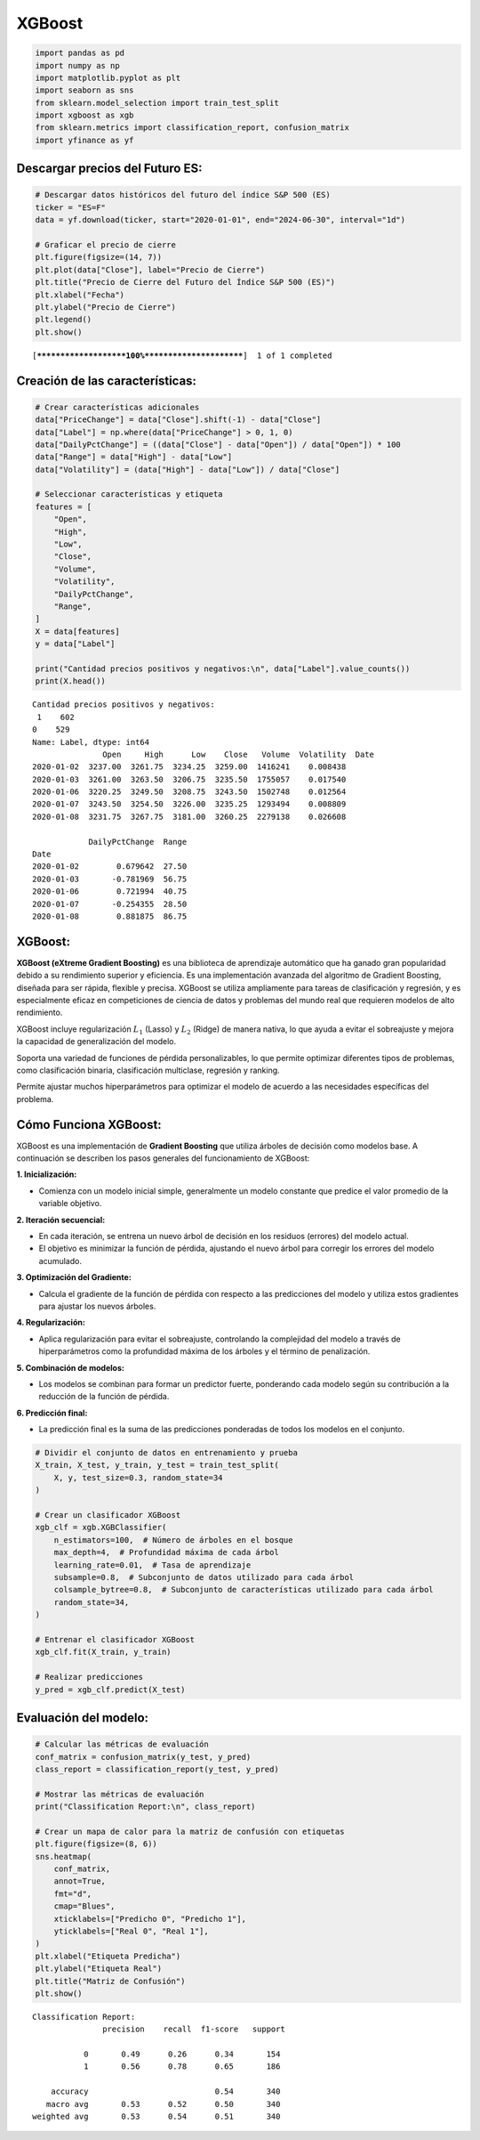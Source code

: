 XGBoost
-------

.. code:: ipython3

    import pandas as pd
    import numpy as np
    import matplotlib.pyplot as plt
    import seaborn as sns
    from sklearn.model_selection import train_test_split
    import xgboost as xgb
    from sklearn.metrics import classification_report, confusion_matrix
    import yfinance as yf

Descargar precios del Futuro ES:
~~~~~~~~~~~~~~~~~~~~~~~~~~~~~~~~

.. code:: ipython3

    # Descargar datos históricos del futuro del índice S&P 500 (ES)
    ticker = "ES=F"
    data = yf.download(ticker, start="2020-01-01", end="2024-06-30", interval="1d")
    
    # Graficar el precio de cierre
    plt.figure(figsize=(14, 7))
    plt.plot(data["Close"], label="Precio de Cierre")
    plt.title("Precio de Cierre del Futuro del Índice S&P 500 (ES)")
    plt.xlabel("Fecha")
    plt.ylabel("Precio de Cierre")
    plt.legend()
    plt.show()


.. parsed-literal::

    [*********************100%***********************]  1 of 1 completed
    


.. image:: output_3_1.png


Creación de las características:
~~~~~~~~~~~~~~~~~~~~~~~~~~~~~~~~

.. code:: ipython3

    # Crear características adicionales
    data["PriceChange"] = data["Close"].shift(-1) - data["Close"]
    data["Label"] = np.where(data["PriceChange"] > 0, 1, 0)
    data["DailyPctChange"] = ((data["Close"] - data["Open"]) / data["Open"]) * 100
    data["Range"] = data["High"] - data["Low"]
    data["Volatility"] = (data["High"] - data["Low"]) / data["Close"]
    
    # Seleccionar características y etiqueta
    features = [
        "Open",
        "High",
        "Low",
        "Close",
        "Volume",
        "Volatility",
        "DailyPctChange",
        "Range",
    ]
    X = data[features]
    y = data["Label"]
    
    print("Cantidad precios positivos y negativos:\n", data["Label"].value_counts())
    print(X.head())


.. parsed-literal::

    Cantidad precios positivos y negativos:
     1    602
    0    529
    Name: Label, dtype: int64
                   Open     High      Low    Close   Volume  Volatility  \
    Date                                                                  
    2020-01-02  3237.00  3261.75  3234.25  3259.00  1416241    0.008438   
    2020-01-03  3261.00  3263.50  3206.75  3235.50  1755057    0.017540   
    2020-01-06  3220.25  3249.50  3208.75  3243.50  1502748    0.012564   
    2020-01-07  3243.50  3254.50  3226.00  3235.25  1293494    0.008809   
    2020-01-08  3231.75  3267.75  3181.00  3260.25  2279138    0.026608   
    
                DailyPctChange  Range  
    Date                               
    2020-01-02        0.679642  27.50  
    2020-01-03       -0.781969  56.75  
    2020-01-06        0.721994  40.75  
    2020-01-07       -0.254355  28.50  
    2020-01-08        0.881875  86.75  
    

XGBoost:
~~~~~~~~

**XGBoost (eXtreme Gradient Boosting)** es una biblioteca de aprendizaje
automático que ha ganado gran popularidad debido a su rendimiento
superior y eficiencia. Es una implementación avanzada del algoritmo de
Gradient Boosting, diseñada para ser rápida, flexible y precisa. XGBoost
se utiliza ampliamente para tareas de clasificación y regresión, y es
especialmente eficaz en competiciones de ciencia de datos y problemas
del mundo real que requieren modelos de alto rendimiento.

XGBoost incluye regularización :math:`𝐿_1` (Lasso) y :math:`𝐿_2` (Ridge)
de manera nativa, lo que ayuda a evitar el sobreajuste y mejora la
capacidad de generalización del modelo.

Soporta una variedad de funciones de pérdida personalizables, lo que
permite optimizar diferentes tipos de problemas, como clasificación
binaria, clasificación multiclase, regresión y ranking.

Permite ajustar muchos hiperparámetros para optimizar el modelo de
acuerdo a las necesidades específicas del problema.

Cómo Funciona XGBoost:
~~~~~~~~~~~~~~~~~~~~~~

XGBoost es una implementación de **Gradient Boosting** que utiliza
árboles de decisión como modelos base. A continuación se describen los
pasos generales del funcionamiento de XGBoost:

**1. Inicialización:**

-  Comienza con un modelo inicial simple, generalmente un modelo
   constante que predice el valor promedio de la variable objetivo.

**2. Iteración secuencial:**

-  En cada iteración, se entrena un nuevo árbol de decisión en los
   residuos (errores) del modelo actual.

-  El objetivo es minimizar la función de pérdida, ajustando el nuevo
   árbol para corregir los errores del modelo acumulado.

**3. Optimización del Gradiente:**

-  Calcula el gradiente de la función de pérdida con respecto a las
   predicciones del modelo y utiliza estos gradientes para ajustar los
   nuevos árboles.

**4. Regularización:**

-  Aplica regularización para evitar el sobreajuste, controlando la
   complejidad del modelo a través de hiperparámetros como la
   profundidad máxima de los árboles y el término de penalización.

**5. Combinación de modelos:**

-  Los modelos se combinan para formar un predictor fuerte, ponderando
   cada modelo según su contribución a la reducción de la función de
   pérdida.

**6. Predicción final:**

-  La predicción final es la suma de las predicciones ponderadas de
   todos los modelos en el conjunto.

.. code:: ipython3

    # Dividir el conjunto de datos en entrenamiento y prueba
    X_train, X_test, y_train, y_test = train_test_split(
        X, y, test_size=0.3, random_state=34
    )
    
    # Crear un clasificador XGBoost
    xgb_clf = xgb.XGBClassifier(
        n_estimators=100,  # Número de árboles en el bosque
        max_depth=4,  # Profundidad máxima de cada árbol
        learning_rate=0.01,  # Tasa de aprendizaje
        subsample=0.8,  # Subconjunto de datos utilizado para cada árbol
        colsample_bytree=0.8,  # Subconjunto de características utilizado para cada árbol
        random_state=34,
    )
    
    # Entrenar el clasificador XGBoost
    xgb_clf.fit(X_train, y_train)
    
    # Realizar predicciones
    y_pred = xgb_clf.predict(X_test)

Evaluación del modelo:
~~~~~~~~~~~~~~~~~~~~~~

.. code:: ipython3

    # Calcular las métricas de evaluación
    conf_matrix = confusion_matrix(y_test, y_pred)
    class_report = classification_report(y_test, y_pred)
    
    # Mostrar las métricas de evaluación
    print("Classification Report:\n", class_report)
    
    # Crear un mapa de calor para la matriz de confusión con etiquetas
    plt.figure(figsize=(8, 6))
    sns.heatmap(
        conf_matrix,
        annot=True,
        fmt="d",
        cmap="Blues",
        xticklabels=["Predicho 0", "Predicho 1"],
        yticklabels=["Real 0", "Real 1"],
    )
    plt.xlabel("Etiqueta Predicha")
    plt.ylabel("Etiqueta Real")
    plt.title("Matriz de Confusión")
    plt.show()


.. parsed-literal::

    Classification Report:
                   precision    recall  f1-score   support
    
               0       0.49      0.26      0.34       154
               1       0.56      0.78      0.65       186
    
        accuracy                           0.54       340
       macro avg       0.53      0.52      0.50       340
    weighted avg       0.53      0.54      0.51       340
    
    


.. image:: output_12_1.png

